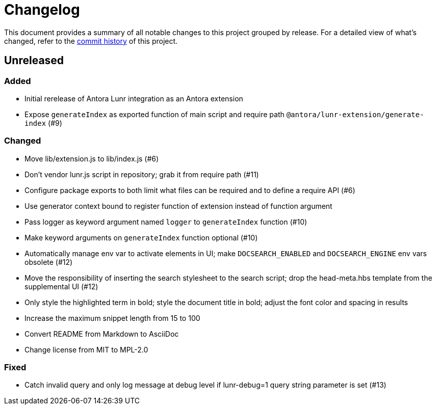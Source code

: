 = Changelog
:url-repo: https://gitlab.com/antora/antora-lunr-extension

This document provides a summary of all notable changes to this project grouped by release.
For a detailed view of what's changed, refer to the {url-repo}/commits[commit history] of this project.

== Unreleased

=== Added

* Initial rerelease of Antora Lunr integration as an Antora extension
* Expose `generateIndex` as exported function of main script and require path `@antora/lunr-extension/generate-index` (#9)

=== Changed

* Move lib/extension.js to lib/index.js (#6)
* Don't vendor lunr.js script in repository; grab it from require path (#11)
* Configure package exports to both limit what files can be required and to define a require API (#6)
* Use generator context bound to register function of extension instead of function argument
* Pass logger as keyword argument named `logger` to `generateIndex` function (#10)
* Make keyword arguments on `generateIndex` function optional (#10)
* Automatically manage env var to activate elements in UI; make `DOCSEARCH_ENABLED` and `DOCSEARCH_ENGINE` env vars obsolete (#12)
* Move the responsibility of inserting the search stylesheet to the search script; drop the head-meta.hbs template from the supplemental UI (#12)
* Only style the highlighted term in bold; style the document title in bold; adjust the font color and spacing in results
* Increase the maximum snippet length from 15 to 100
* Convert README from Markdown to AsciiDoc
* Change license from MIT to MPL-2.0

=== Fixed

* Catch invalid query and only log message at debug level if lunr-debug=1 query string parameter is set (#13)

